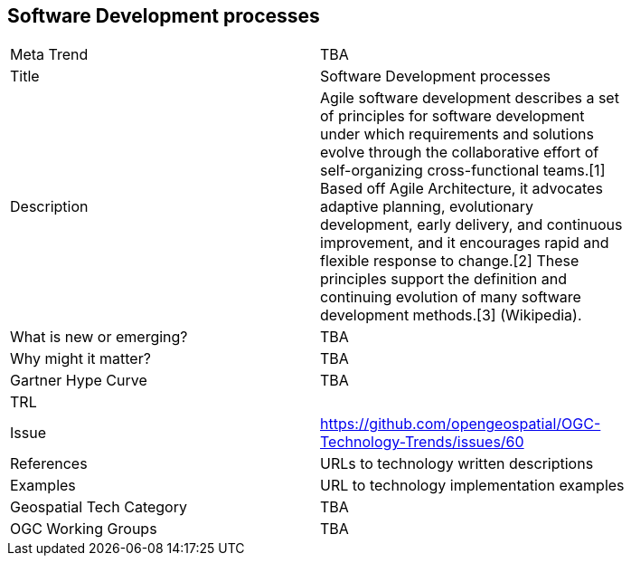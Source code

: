 <<<

== Software Development processes

<<<

[width="80%"]
|=======================
|Meta Trend	| TBA
|Title | Software Development processes
|Description | Agile software development describes a set of principles for software development under which requirements and solutions evolve through the collaborative effort of self-organizing cross-functional teams.[1] Based off Agile Architecture, it advocates adaptive planning, evolutionary development, early delivery, and continuous improvement, and it encourages rapid and flexible response to change.[2] These principles support the definition and continuing evolution of many software development methods.[3]  (Wikipedia).
| What is new or emerging?	| TBA
| Why might it matter? | TBA
| Gartner Hype Curve | 	TBA
| TRL |
| Issue | https://github.com/opengeospatial/OGC-Technology-Trends/issues/60
|References | URLs to technology written descriptions
|Examples | URL to technology implementation examples
|Geospatial Tech Category 	| TBA
|OGC Working Groups | TBA
|=======================
